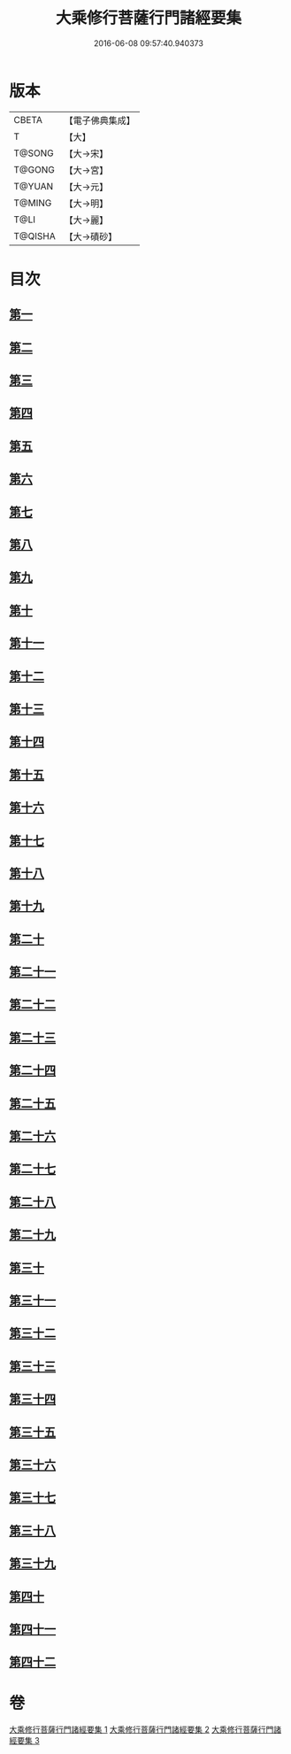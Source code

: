 #+TITLE: 大乘修行菩薩行門諸經要集 
#+DATE: 2016-06-08 09:57:40.940373

* 版本
 |     CBETA|【電子佛典集成】|
 |         T|【大】     |
 |    T@SONG|【大→宋】   |
 |    T@GONG|【大→宮】   |
 |    T@YUAN|【大→元】   |
 |    T@MING|【大→明】   |
 |      T@LI|【大→麗】   |
 |   T@QISHA|【大→磧砂】  |

* 目次
** [[file:KR6i0579_001.txt::001-0936b27][第一]]
** [[file:KR6i0579_001.txt::001-0938a3][第二]]
** [[file:KR6i0579_001.txt::001-0939a1][第三]]
** [[file:KR6i0579_001.txt::001-0939c10][第四]]
** [[file:KR6i0579_001.txt::001-0940a13][第五]]
** [[file:KR6i0579_001.txt::001-0940c17][第六]]
** [[file:KR6i0579_001.txt::001-0942a11][第七]]
** [[file:KR6i0579_001.txt::001-0942b9][第八]]
** [[file:KR6i0579_001.txt::001-0942b23][第九]]
** [[file:KR6i0579_001.txt::001-0942c27][第十]]
** [[file:KR6i0579_001.txt::001-0944a1][第十一]]
** [[file:KR6i0579_002.txt::002-0944c15][第十二]]
** [[file:KR6i0579_002.txt::002-0949b26][第十三]]
** [[file:KR6i0579_002.txt::002-0950b16][第十四]]
** [[file:KR6i0579_002.txt::002-0950c2][第十五]]
** [[file:KR6i0579_002.txt::002-0950c13][第十六]]
** [[file:KR6i0579_002.txt::002-0951a6][第十七]]
** [[file:KR6i0579_002.txt::002-0951c14][第十八]]
** [[file:KR6i0579_002.txt::002-0952a27][第十九]]
** [[file:KR6i0579_002.txt::002-0952c9][第二十]]
** [[file:KR6i0579_002.txt::002-0953b4][第二十一]]
** [[file:KR6i0579_003.txt::003-0953b24][第二十二]]
** [[file:KR6i0579_003.txt::003-0954a16][第二十三]]
** [[file:KR6i0579_003.txt::003-0954a29][第二十四]]
** [[file:KR6i0579_003.txt::003-0954c22][第二十五]]
** [[file:KR6i0579_003.txt::003-0955a23][第二十六]]
** [[file:KR6i0579_003.txt::003-0955b19][第二十七]]
** [[file:KR6i0579_003.txt::003-0955c29][第二十八]]
** [[file:KR6i0579_003.txt::003-0956b15][第二十九]]
** [[file:KR6i0579_003.txt::003-0956c2][第三十]]
** [[file:KR6i0579_003.txt::003-0956c16][第三十一]]
** [[file:KR6i0579_003.txt::003-0956c28][第三十二]]
** [[file:KR6i0579_003.txt::003-0957a18][第三十三]]
** [[file:KR6i0579_003.txt::003-0957b4][第三十四]]
** [[file:KR6i0579_003.txt::003-0957b13][第三十五]]
** [[file:KR6i0579_003.txt::003-0957c18][第三十六]]
** [[file:KR6i0579_003.txt::003-0958a6][第三十七]]
** [[file:KR6i0579_003.txt::003-0958b26][第三十八]]
** [[file:KR6i0579_003.txt::003-0959a2][第三十九]]
** [[file:KR6i0579_003.txt::003-0959c22][第四十]]
** [[file:KR6i0579_003.txt::003-0960b4][第四十一]]
** [[file:KR6i0579_003.txt::003-0961a25][第四十二]]

* 卷
[[file:KR6i0579_001.txt][大乘修行菩薩行門諸經要集 1]]
[[file:KR6i0579_002.txt][大乘修行菩薩行門諸經要集 2]]
[[file:KR6i0579_003.txt][大乘修行菩薩行門諸經要集 3]]

